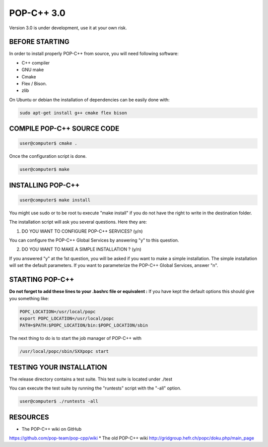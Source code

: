 POP-C++ 3.0
===========

Version 3.0 is under development, use it at your own risk.

BEFORE STARTING
---------------

In order to install properly POP-C++ from source, you will need following software:

* C++ compiler
* GNU make
* Cmake
* Flex / Bison.
* zlib

On Ubuntu or debian the installation of dependencies can be easily done with:

.. code::

  sudo apt-get install g++ cmake flex bison 

COMPILE POP-C++ SOURCE CODE
---------------------------

.. code::

  user@computer$ cmake .

Once the configuration script is done.

.. code::

  user@computer$ make

INSTALLING POP-C++
------------------

.. code::

  user@computer$ make install

You might use sudo or to be root tu execute "make install" if you do not have the right to write in the destination folder.

The installation script will ask you several questions. Here they are:

1. DO YOU WANT TO CONFIGURE POP-C++ SERVICES? (y/n)

You can configure the POP-C++ Global Services by answering "y" to this question.

2. DO YOU WANT TO MAKE A SIMPLE INSTALLATION ? (y/n)

If you answered "y" at the 1st question, you will be asked if you want to make a simple installation. The simple installation will set the default parameters. If you want to parameterize the POP-C++ Global Services, answer "n".

STARTING POP-C++
----------------

**Do not forget to add these lines to your .bashrc file or equivalent :**
If you have kept the default options this should give you something like:

.. code::

  POPC_LOCATION=/usr/local/popc
  export POPC_LOCATION=/usr/local/popc
  PATH=$PATH:$POPC_LOCATION/bin:$POPC_LOCATION/sbin

The next thing to do is to start the job manager of POP-C++ with

.. code::

  /usr/local/popc/sbin/SXXpopc start

TESTING YOUR INSTALLATION
-------------------------

The release directory contains a test suite. This test suite is located under ./test

You can execute the test suite by running the "runtests" script with the "-all" option.

.. code::

  user@computer$ ./runtests -all

RESOURCES
---------
* The POP-C++ wiki on GitHub
`<https://github.com/pop-team/pop-cpp/wiki>`_
* The old POP-C++ wiki
`<http://gridgroup.hefr.ch/popc/doku.php/main_page>`_
